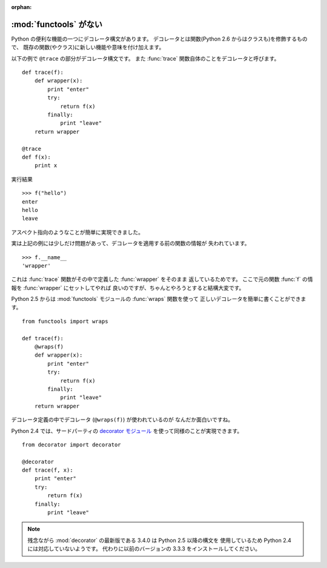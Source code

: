 :orphan:

.. _functools:

:mod:`functools` がない
==============================

Python の便利な機能の一つにデコレータ構文があります。
デコレータとは関数(Python 2.6 からはクラスも)を修飾するもので、
既存の関数(やクラス)に新しい機能や意味を付け加えます。

以下の例で ``@trace`` の部分がデコレータ構文です。
また :func:`trace` 関数自体のことをデコレータと呼びます。

::

  def trace(f):
      def wrapper(x):
          print "enter"
          try:
              return f(x)
          finally:
              print "leave"
      return wrapper

  @trace
  def f(x):
      print x

実行結果

::

  >>> f("hello")
  enter
  hello
  leave

アスペクト指向のようなことが簡単に実現できました。

実は上記の例には少しだけ問題があって、デコレータを適用する前の関数の情報が
失われています。

::

  >>> f.__name__
  'wrapper'

これは :func:`trace` 関数がその中で定義した :func:`wrapper` をそのまま
返しているためです。
ここで元の関数 :func:`f` の情報を :func:`wrapper` にセットしてやれば
良いのですが、ちゃんとやろうとすると結構大変です。

Python 2.5 からは :mod:`functools` モジュールの :func:`wraps` 関数を使って
正しいデコレータを簡単に書くことができます。

::

  from functools import wraps

  def trace(f):
      @wraps(f)
      def wrapper(x):
          print "enter"
          try:
              return f(x)
          finally:
              print "leave"
      return wrapper

デコレータ定義の中でデコレータ (``@wraps(f)``) が使われているのが
なんだか面白いですね。

Python 2.4 では、サードパーティの `decorator モジュール
<http://pypi.python.org/pypi/decorator/>`_ を使って同様のことが実現できます。

::

  from decorator import decorator

  @decorator
  def trace(f, x):
      print "enter"
      try:
          return f(x)
      finally:
          print "leave"

.. note::

   残念ながら :mod:`decorator` の最新版である 3.4.0 は Python 2.5 以降の構文を
   使用しているため Python 2.4 には対応していないようです。
   代わりに以前のバージョンの 3.3.3 をインストールしてください。
